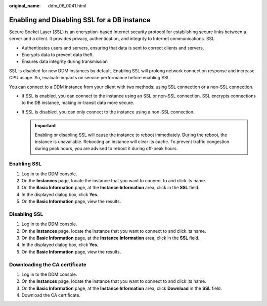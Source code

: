 :original_name: ddm_06_0041.html

.. _ddm_06_0041:

Enabling and Disabling SSL for a DB instance
============================================

Secure Socket Layer (SSL) is an encryption-based Internet security protocol for establishing secure links between a server and a client. It provides privacy, authentication, and integrity to Internet communications. SSL:

-  Authenticates users and servers, ensuring that data is sent to correct clients and servers.
-  Encrypts data to prevent data theft.
-  Ensures data integrity during transmission

SSL is disabled for new DDM instances by default. Enabling SSL will prolong network connection response and increase CPU usage. So, evaluate impacts on service performance before enabling SSL.

You can connect to a DDM instance from your client with two methods: using SSL connection or a non-SSL connection.

-  If SSL is enabled, you can connect to the instance using an SSL or non-SSL connection. SSL encrypts connections to the DB instance, making in-transit data more secure.
-  If SSL is disabled, you can only connect to the instance using a non-SSL connection.

   .. important::

      Enabling or disabling SSL will cause the instance to reboot immediately. During the reboot, the instance is unavailable. Rebooting an instance will clear its cache. To prevent traffic congestion during peak hours, you are advised to reboot it during off-peak hours.

Enabling SSL
------------

#. Log in to the DDM console.
#. On the **Instances** page, locate the instance that you want to connect to and click its name.
#. On the **Basic Information** page, at the **Instance Information** area, click |image1| in the **SSL** field.
#. In the displayed dialog box, click **Yes**.
#. On the **Basic Information** page, view the results.

Disabling SSL
-------------

#. Log in to the DDM console.
#. On the **Instances** page, locate the instance that you want to connect to and click its name.
#. On the **Basic Information** page, at the **Instance Information** area, click |image2| in the **SSL** field.
#. In the displayed dialog box, click **Yes**.
#. On the **Basic Information** page, view the results.

Downloading the CA certificate
------------------------------

#. Log in to the DDM console.
#. On the **Instances** page, locate the instance that you want to connect to and click its name.
#. On the **Basic Information** page, at the **Instance Information** area, click **Download** in the **SSL** field.
#. Download the CA certificate.

.. |image1| image:: /_static/images/en-us_image_0000002127674393.png
.. |image2| image:: /_static/images/en-us_image_0000002091995216.png
